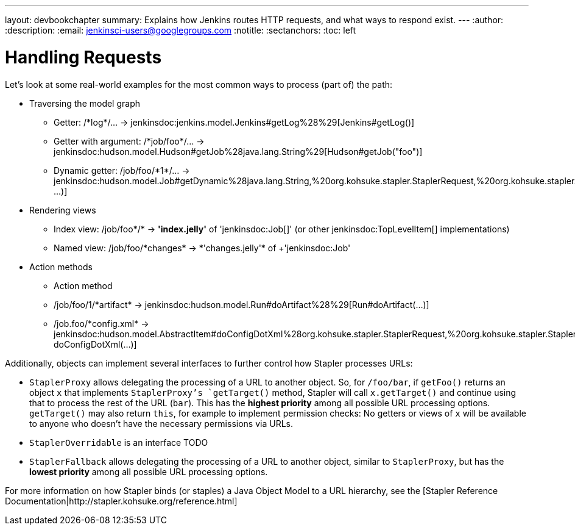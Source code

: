 ---
layout: devbookchapter
summary: Explains how Jenkins routes HTTP requests, and what ways to respond exist.
---
:author:
:description:
:email: jenkinsci-users@googlegroups.com
:notitle:
:sectanchors:
:toc: left

= Handling Requests

Let's look at some real-world examples for the most common ways to process (part of) the path:

* Traversing the model graph
  - Getter: +/*log*/…+ → +jenkinsdoc:jenkins.model.Jenkins#getLog%28%29[Jenkins#getLog()]+
  - Getter with argument: +/*job/foo*/…+ → +jenkinsdoc:hudson.model.Hudson#getJob%28java.lang.String%29[Hudson#getJob("foo")]+
  - Dynamic getter: +/job/foo/*1*/…+ → +jenkinsdoc:hudson.model.Job#getDynamic%28java.lang.String,%20org.kohsuke.stapler.StaplerRequest,%20org.kohsuke.stapler.StaplerResponse%29[Job#getDynamic("1", …)]+
* Rendering views
  - Index view: +/job/foo*/*+ → *'index.jelly'* of +'jenkinsdoc:Job[]'+ (or other jenkinsdoc:TopLevelItem[] implementations)
  - Named view: +/job/foo/*changes* → *'changes.jelly'* of +'jenkinsdoc:Job'+
* Action methods
  - Action method
    - +/job/foo/1/*artifact*+ → +jenkinsdoc:hudson.model.Run#doArtifact%28%29[Run#doArtifact(…)]+
    - +/job.foo/*config.xml*+ → +jenkinsdoc:hudson.model.AbstractItem#doConfigDotXml%28org.kohsuke.stapler.StaplerRequest,%20org.kohsuke.stapler.StaplerResponse%29[@WebMethod("+config.xml+") doConfigDotXml(…)]

Additionally, objects can implement several interfaces to further control how Stapler processes URLs:

* `StaplerProxy` allows delegating the processing of a URL to another object. So, for `/foo/bar`, if `getFoo()` returns an object `x` that implements `StaplerProxy`'s `getTarget()` method, Stapler will call `x.getTarget()` and continue using that to process the rest of the URL (`bar`). This has the *highest priority* among all possible URL processing options. `getTarget()` may also return `this`, for example to implement permission checks: No getters or views of `x` will be available to anyone who doesn't have the necessary permissions via URLs.
* `StaplerOverridable` is an interface TODO
* `StaplerFallback` allows delegating the processing of a URL to another object, similar to `StaplerProxy`, but has the *lowest priority* among all possible URL processing options.

For more information on how Stapler binds (or staples) a Java Object Model to a URL hierarchy, see the [Stapler Reference Documentation|http://stapler.kohsuke.org/reference.html]
